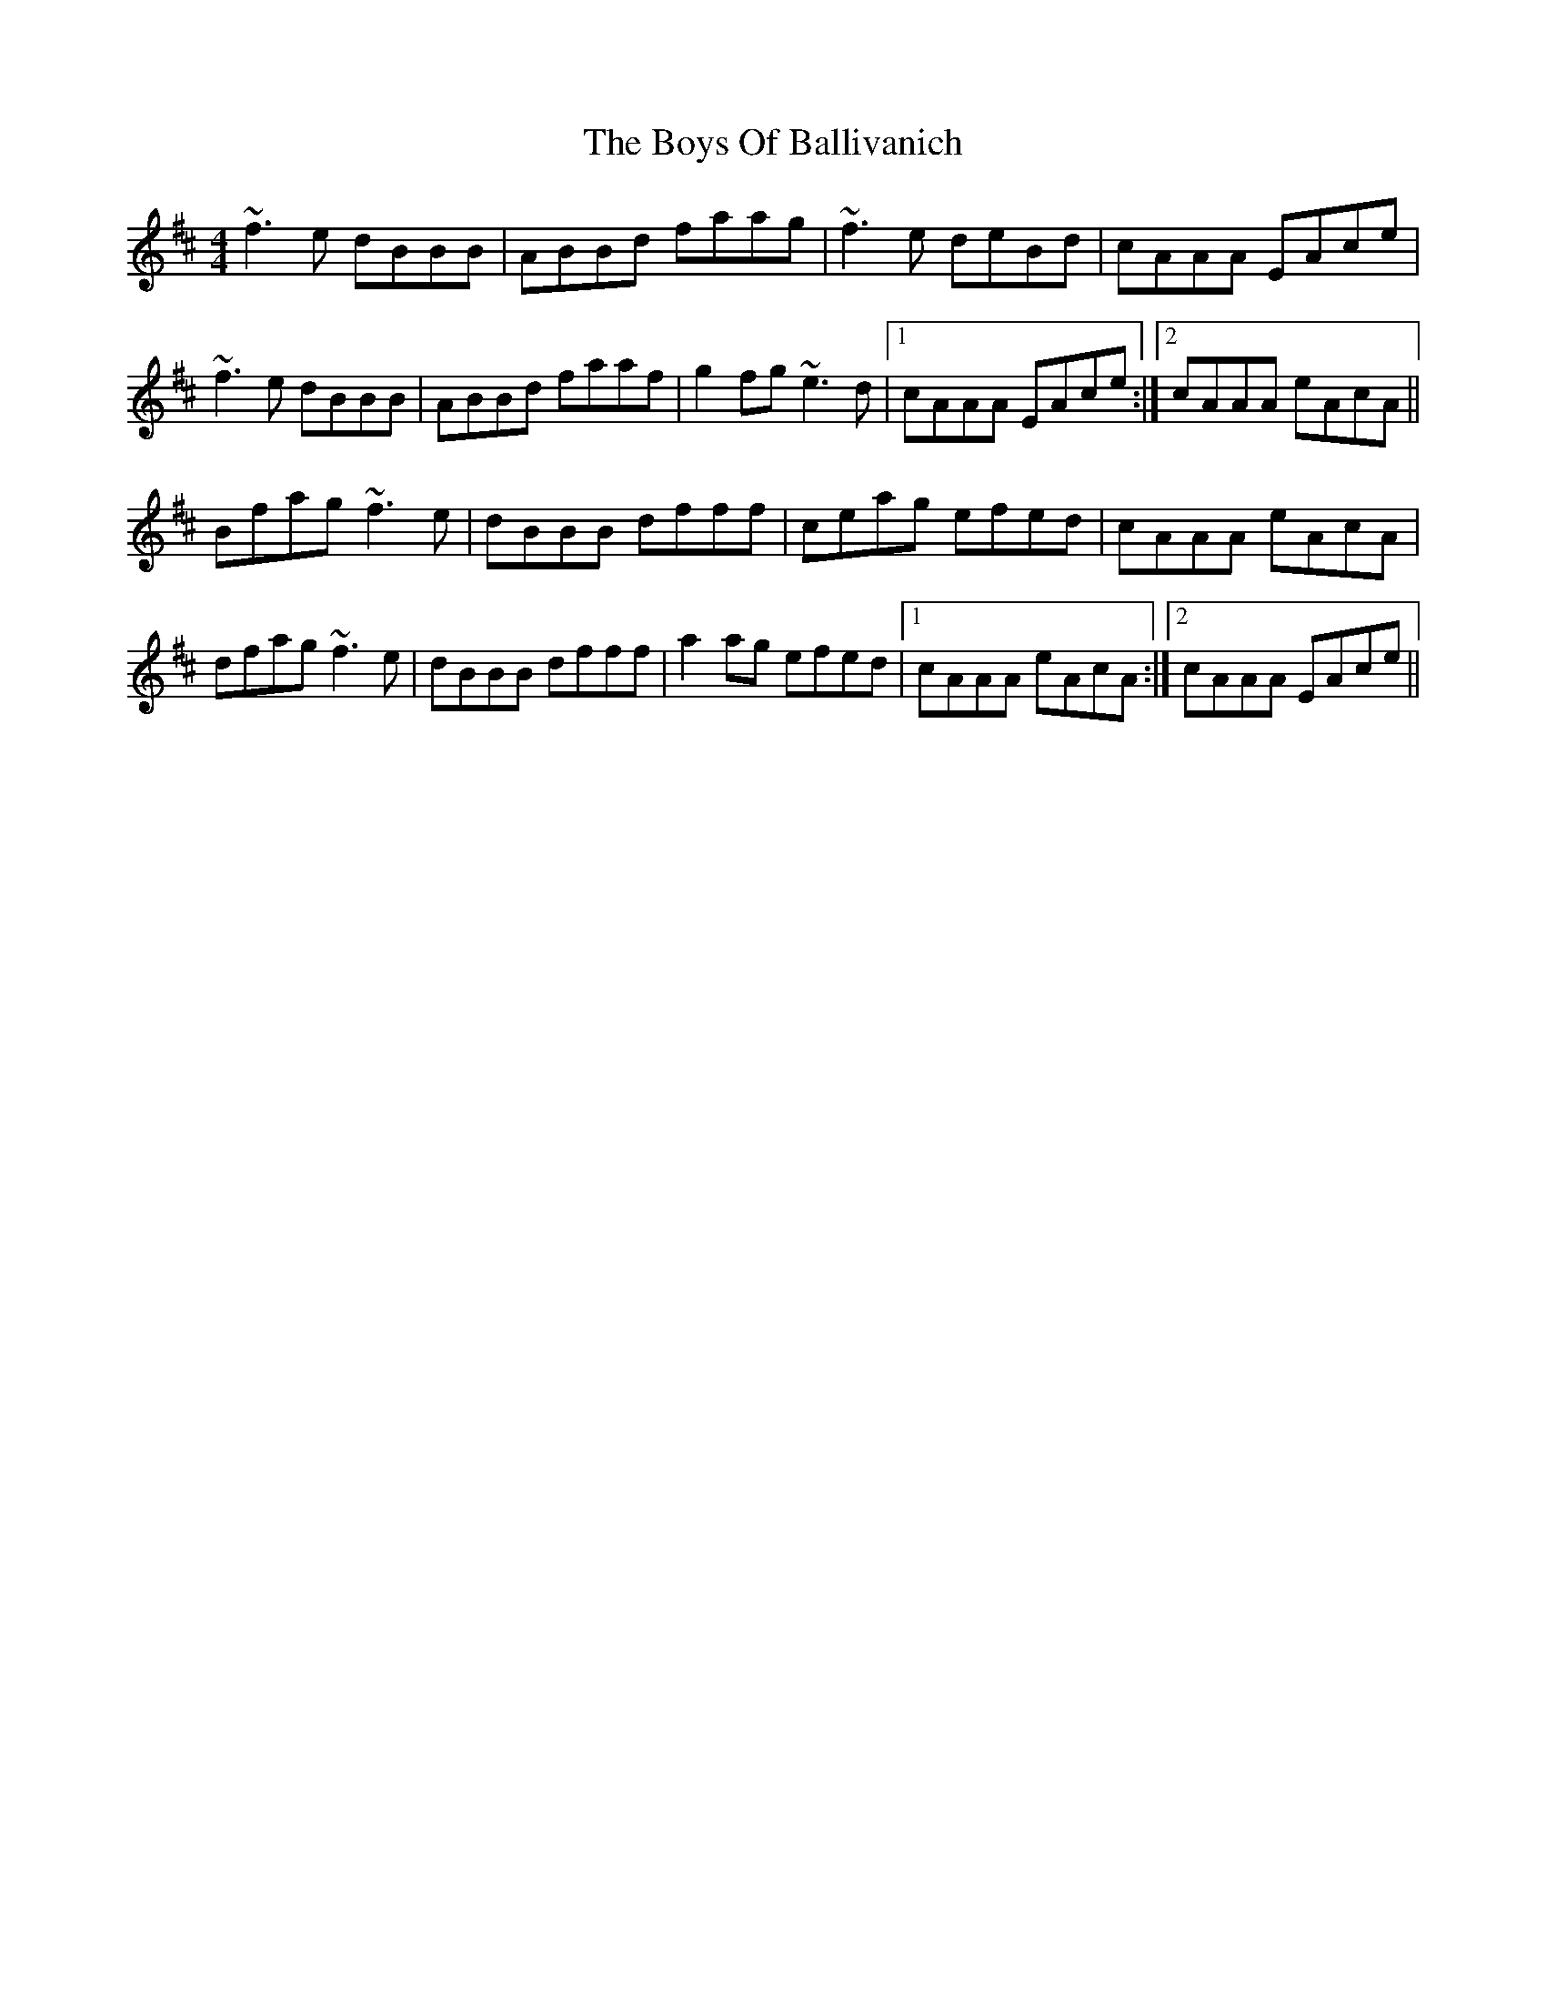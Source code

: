 X: 4734
T: Boys Of Ballivanich, The
R: reel
M: 4/4
K: Bminor
~f3e dBBB|ABBd faag|~f3e deBd|cAAA EAce|
~f3e dBBB|ABBd faaf|g2fg ~e3d|1 cAAA EAce:|2 cAAA eAcA||
Bfag ~f3e|dBBB dfff|ceag efed|cAAA eAcA|
dfag ~f3e|dBBB dfff|a2ag efed|1 cAAA eAcA:|2 cAAA EAce||

